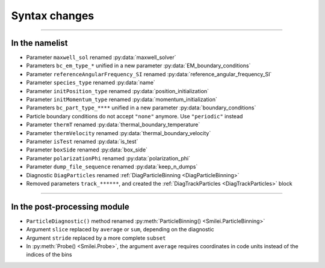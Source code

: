 Syntax changes
--------------

----

In the namelist
^^^^^^^^^^^^^^^

- Parameter ``maxwell_sol`` renamed :py:data:`maxwell_solver`

- Parameters ``bc_em_type_*`` unified in a new parameter :py:data:`EM_boundary_conditions`

- Parameter ``referenceAngularFrequency_SI`` renamed :py:data:`reference_angular_frequency_SI`

- Parameter ``species_type`` renamed :py:data:`name`

- Parameter ``initPosition_type`` renamed :py:data:`position_initialization`

- Parameter ``initMomentum_type`` renamed :py:data:`momentum_initialization`

- Parameters ``bc_part_type_****`` unified in a new parameter :py:data:`boundary_conditions`

- Particle boundary conditions do not accept ``"none"`` anymore. Use ``"periodic"`` instead

- Parameter ``thermT`` renamed :py:data:`thermal_boundary_temperature`

- Parameter ``thermVelocity`` renamed :py:data:`thermal_boundary_velocity`

- Parameter ``isTest`` renamed :py:data:`is_test`

- Parameter ``boxSide`` renamed :py:data:`box_side`

- Parameter ``polarizationPhi`` renamed :py:data:`polarization_phi`

- Parameter ``dump_file_sequence`` renamed :py:data:`keep_n_dumps`

- Diagnostic ``DiagParticles`` renamed :ref:`DiagParticleBinning <DiagParticleBinning>`

- Removed parameters ``track_******``, and created the :ref:`DiagTrackParticles <DiagTrackParticles>` block

----

In the post-processing module
^^^^^^^^^^^^^^^^^^^^^^^^^^^^^

- ``ParticleDiagnostic()`` method  renamed :py:meth:`ParticleBinning() <Smilei.ParticleBinning>`

- Argument ``slice`` replaced by ``average`` or ``sum``, depending on the diagnostic

- Argument ``stride`` replaced by a more complete ``subset``

- In :py:meth:`Probe() <Smilei.Probe>`, the argument ``average`` requires coordinates
  in code units instead of the indices of the bins

